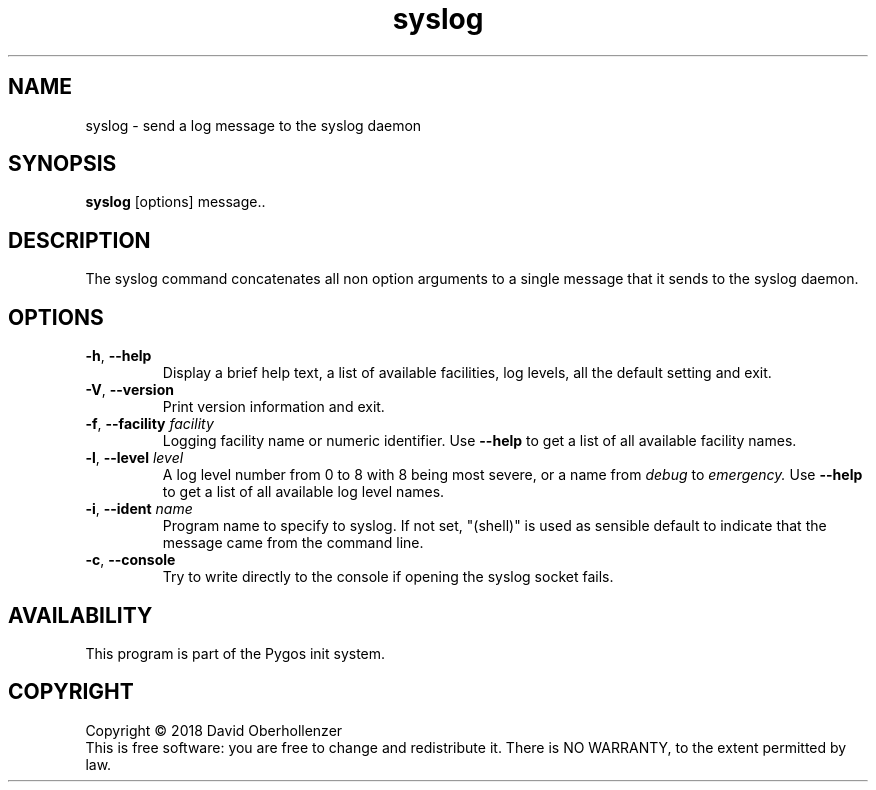 .TH syslog 1 "August 2018" "usyslog"
.SH NAME
syslog \- send a log message to the syslog daemon
.SH SYNOPSIS
.B syslog
[options] message..
.SH DESCRIPTION
The syslog command concatenates all non option arguments to a single message
that it sends to the syslog daemon.
.SH OPTIONS
.TP
.BR \-h , " \-\-help"
Display a brief help text, a list of available facilities, log levels, all the
default setting and exit.
.TP
.BR \-V , " \-\-version"
Print version information and exit.
.TP
.BR \-f , " \-\-facility " \fIfacility\fP
Logging facility name or numeric identifier. Use
.B \-\-help
to get a list of all available facility names.
.TP
.BR \-l , " \-\-level " \fIlevel\fP
A log level number from 0 to 8 with 8 being most severe, or a name from
.I debug
to
.I emergency.
Use
.B \-\-help
to get a list of all available log level names.
.TP
.BR \-i , " \-\-ident " \fIname\fP
Program name to specify to syslog. If not set, "(shell)" is used as sensible
default to indicate that the message came from the command line.
.TP
.BR \-c , " \-\-console"
Try to write directly to the console if opening the syslog socket fails.
.SH AVAILABILITY
This program is part of the Pygos init system.
.SH COPYRIGHT
Copyright \(co 2018 David Oberhollenzer
.br
This is free software: you are free to change and redistribute it.
There is NO WARRANTY, to the extent permitted by law.
